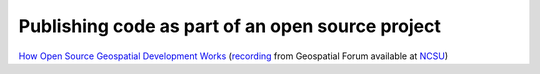 Publishing code as part of an open source project
=================================================

`How Open Source Geospatial Development Works
<http://www4.ncsu.edu/~vpetras/presentations/geoforum2014-foss.pdf>`_
(`recording
<https://cnr.online.ncsu.edu/online/Play/84b7f46cff9c45afa812539109630cfd1d?catalog=b73459f2-e0a5-44fd-b940-ed9e529b2334>`_
from Geospatial Forum available at `NCSU
<https://cnr.online.ncsu.edu/online/Catalog/catalogs/geospatial-forum>`_)
